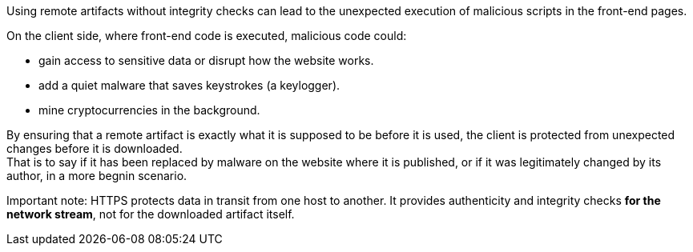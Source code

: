 Using remote artifacts without integrity checks can lead to
the unexpected execution of malicious scripts in the front-end pages.

On the client side, where front-end code is executed, malicious code could:

* gain access to sensitive data or disrupt how the website works.
* add a quiet malware that saves keystrokes (a keylogger). 
* mine cryptocurrencies in the background.

By ensuring that a remote artifact is exactly what it is supposed to be before
it is used, the client is protected from unexpected changes before it is
downloaded. +
That is to say if it has been replaced by malware on the website where it is
published, or if it was legitimately changed by its author, in a more begnin
scenario.

Important note: HTTPS protects data in transit from one host to another. It
provides authenticity and integrity checks *for the network stream*, not for
the downloaded artifact itself.
